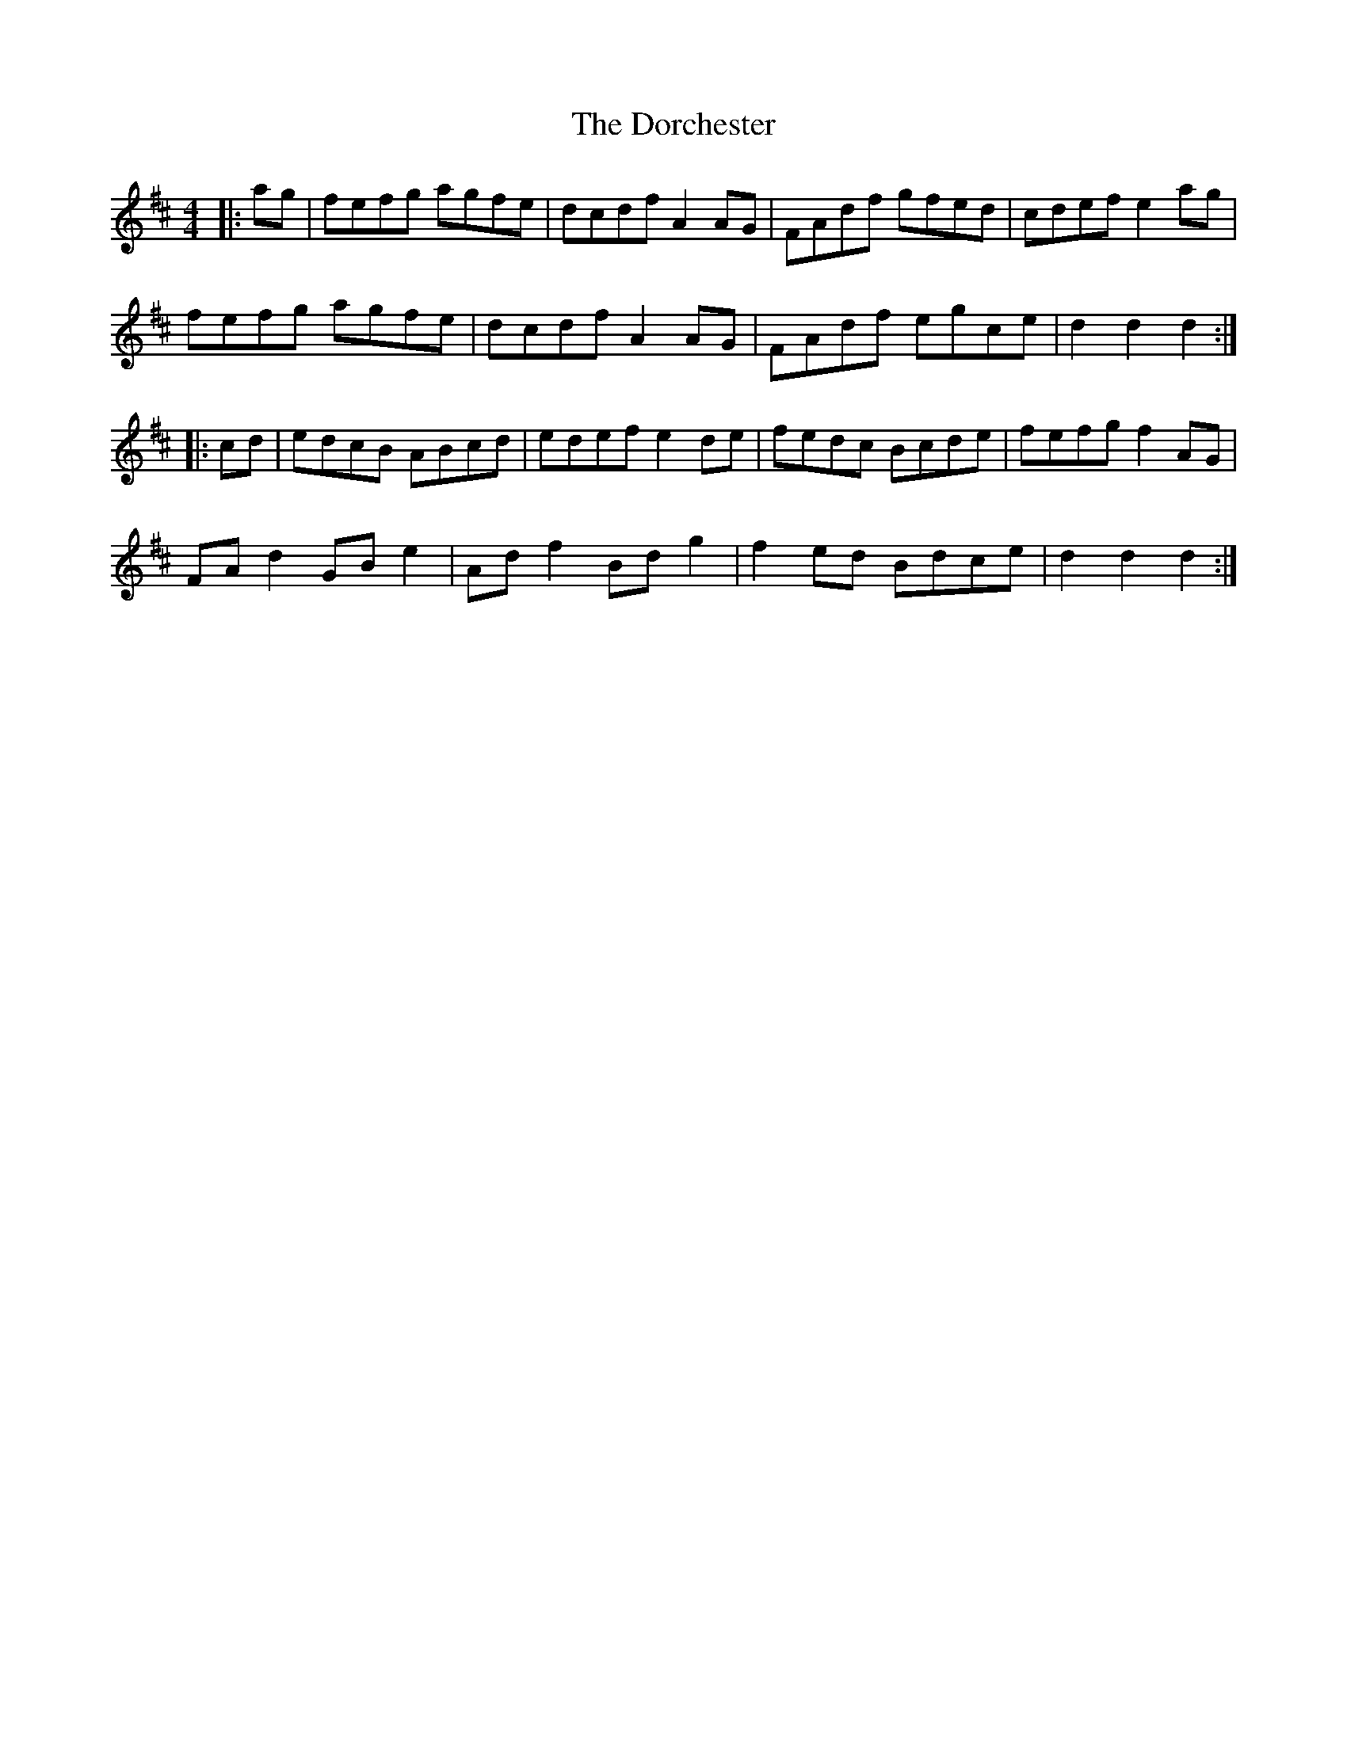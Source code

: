 X: 10546
T: Dorchester, The
R: hornpipe
M: 4/4
K: Dmajor
|:ag|fefg agfe|dcdf A2 AG|FAdf gfed|cdef e2 ag|
fefg agfe|dcdf A2 AG|FAdf egce|d2 d2 d2:|
|:cd|edcB ABcd|edef e2 de|fedc Bcde|fefg f2 AG|
FA d2 GB e2|Ad f2 Bd g2|f2 ed Bdce|d2 d2 d2:|

